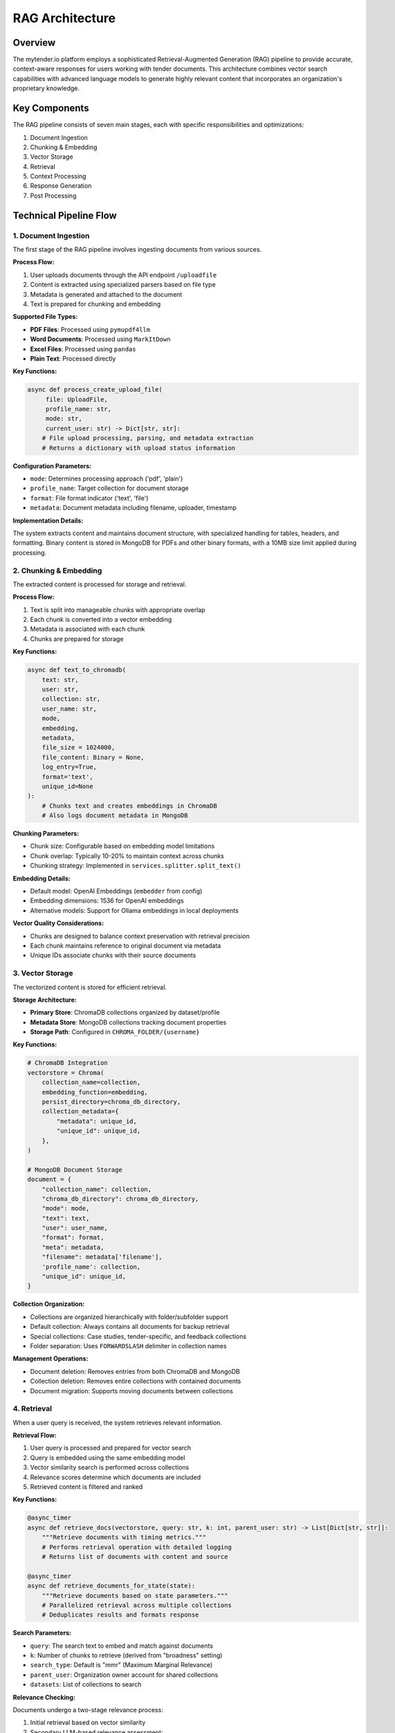 RAG Architecture
===============

Overview
--------

The mytender.io platform employs a sophisticated Retrieval-Augmented Generation (RAG) pipeline to provide accurate, context-aware responses for users working with tender documents. This architecture combines vector search capabilities with advanced language models to generate highly relevant content that incorporates an organization's proprietary knowledge.

.. image:: _static/rag_architecture.png
   :width: 800
   :alt: RAG Architecture Diagram

Key Components
-------------

The RAG pipeline consists of seven main stages, each with specific responsibilities and optimizations:

1. Document Ingestion
2. Chunking & Embedding
3. Vector Storage
4. Retrieval
5. Context Processing
6. Response Generation
7. Post Processing

Technical Pipeline Flow
----------------------

1. Document Ingestion
^^^^^^^^^^^^^^^^^^^^

The first stage of the RAG pipeline involves ingesting documents from various sources.

**Process Flow:**

1. User uploads documents through the API endpoint ``/uploadfile``
2. Content is extracted using specialized parsers based on file type
3. Metadata is generated and attached to the document
4. Text is prepared for chunking and embedding

**Supported File Types:**

* **PDF Files**: Processed using ``pymupdf4llm``
* **Word Documents**: Processed using ``MarkItDown``
* **Excel Files**: Processed using ``pandas``
* **Plain Text**: Processed directly

**Key Functions:**

.. code-block:: python

   async def process_create_upload_file(
        file: UploadFile,
        profile_name: str,
        mode: str,
        current_user: str) -> Dict[str, str]:
       # File upload processing, parsing, and metadata extraction
       # Returns a dictionary with upload status information

**Configuration Parameters:**

* ``mode``: Determines processing approach ('pdf', 'plain')
* ``profile_name``: Target collection for document storage
* ``format``: File format indicator ('text', 'file')
* ``metadata``: Document metadata including filename, uploader, timestamp

**Implementation Details:**

The system extracts content and maintains document structure, with specialized handling for tables, headers, and formatting. Binary content is stored in MongoDB for PDFs and other binary formats, with a 10MB size limit applied during processing.

2. Chunking & Embedding
^^^^^^^^^^^^^^^^^^^^^

The extracted content is processed for storage and retrieval.

**Process Flow:**

1. Text is split into manageable chunks with appropriate overlap
2. Each chunk is converted into a vector embedding
3. Metadata is associated with each chunk
4. Chunks are prepared for storage

**Key Functions:**

.. code-block:: python

   async def text_to_chromadb(
       text: str,
       user: str,
       collection: str,
       user_name: str,
       mode,
       embedding,
       metadata,
       file_size = 1024000,
       file_content: Binary = None,
       log_entry=True,
       format='text',
       unique_id=None
   ):
       # Chunks text and creates embeddings in ChromaDB
       # Also logs document metadata in MongoDB

**Chunking Parameters:**

* Chunk size: Configurable based on embedding model limitations
* Chunk overlap: Typically 10-20% to maintain context across chunks
* Chunking strategy: Implemented in ``services.splitter.split_text()``

**Embedding Details:**

* Default model: OpenAI Embeddings (``embedder`` from config)
* Embedding dimensions: 1536 for OpenAI embeddings
* Alternative models: Support for Ollama embeddings in local deployments

**Vector Quality Considerations:**

* Chunks are designed to balance context preservation with retrieval precision
* Each chunk maintains reference to original document via metadata
* Unique IDs associate chunks with their source documents

3. Vector Storage
^^^^^^^^^^^^^^^

The vectorized content is stored for efficient retrieval.

**Storage Architecture:**

* **Primary Store**: ChromaDB collections organized by dataset/profile
* **Metadata Store**: MongoDB collections tracking document properties
* **Storage Path**: Configured in ``CHROMA_FOLDER/{username}``

**Key Functions:**

.. code-block:: python

   # ChromaDB Integration
   vectorstore = Chroma(
       collection_name=collection,
       embedding_function=embedding,
       persist_directory=chroma_db_directory,
       collection_metadata={
           "metadata": unique_id,
           "unique_id": unique_id,
       },
   )

   # MongoDB Document Storage
   document = {
       "collection_name": collection,
       "chroma_db_directory": chroma_db_directory,
       "mode": mode,
       "text": text,
       "user": user_name,
       "format": format,
       "meta": metadata,
       "filename": metadata['filename'],
       'profile_name': collection,
       "unique_id": unique_id,
   }

**Collection Organization:**

* Collections are organized hierarchically with folder/subfolder support
* Default collection: Always contains all documents for backup retrieval
* Special collections: Case studies, tender-specific, and feedback collections
* Folder separation: Uses ``FORWARDSLASH`` delimiter in collection names

**Management Operations:**

* Document deletion: Removes entries from both ChromaDB and MongoDB
* Collection deletion: Removes entire collections with contained documents
* Document migration: Supports moving documents between collections

4. Retrieval
^^^^^^^^^^

When a user query is received, the system retrieves relevant information.

**Retrieval Flow:**

1. User query is processed and prepared for vector search
2. Query is embedded using the same embedding model
3. Vector similarity search is performed across collections
4. Relevance scores determine which documents are included
5. Retrieved content is filtered and ranked

**Key Functions:**

.. code-block:: python

   @async_timer
   async def retrieve_docs(vectorstore, query: str, k: int, parent_user: str) -> List[Dict[str, str]]:
       """Retrieve documents with timing metrics."""
       # Performs retrieval operation with detailed logging
       # Returns list of documents with content and source

   @async_timer
   async def retrieve_documents_for_state(state):
       """Retrieve documents based on state parameters."""
       # Parallelized retrieval across multiple collections
       # Deduplicates results and formats response

**Search Parameters:**

* ``query``: The search text to embed and match against documents
* ``k``: Number of chunks to retrieve (derived from "broadness" setting)
* ``search_type``: Default is "mmr" (Maximum Marginal Relevance)
* ``parent_user``: Organization owner account for shared collections
* ``datasets``: List of collections to search

**Relevance Checking:**

Documents undergo a two-stage relevance process:

1. Initial retrieval based on vector similarity 
2. Secondary LLM-based relevance assessment:

.. code-block:: python

   async def check_relevance(state: GraphState) -> GraphState:
       # Uses LLM to score relevance on 0-10 scale
       # Filters out documents below RELEVANCE_THRESHOLD (default: 6)

**Performance Optimizations:**

* Concurrent collection querying with `asyncio.gather()`
* Timeout protection (45-second maximum for retrieval operations)
* Exponential backoff for retry operations
* Result deduplication to prevent redundant content

5. Context Processing
^^^^^^^^^^^^^^^^^^^

Retrieved documents are processed to create context for the LLM.

**Processing Steps:**

1. Documents are assembled with source attribution
2. Context is restructured for optimal LLM comprehension
3. Special content types receive tailored handling
4. Context size is managed to fit model limitations

**Key Functions:**

.. code-block:: python

   async def process_context(state: GraphState) -> GraphState:
       context = "\n\n".join(
           [f"[Source: {doc['source']}]\n{doc['content']}" for doc in state.relevant_docs]
       )
       state.context = process_numbers(context, await load_user_config(state.username))
       return state

**Specialized Processing:**

* **Numeric Handling**: `process_numbers()` function applies user configuration for numeric content
* **Source Attribution**: Each chunk is labeled with its document source
* **Content Merging**: Relevant chunks are assembled into a unified context

**Context Optimization:**

* Context organization prioritizes most relevant content first
* Source information enables attribution in generated responses
* User configuration allows customization of processing behavior

6. Response Generation
^^^^^^^^^^^^^^^^^^^^

The LLM uses the prepared context to generate a response.

**Generation Flow:**

1. Prompt is constructed with context and query information
2. Appropriate LLM is selected based on task requirements
3. Prompt engineering techniques enhance response quality
4. Response is generated with relevant content incorporation

**Model Selection:**

Multiple LLM models are available based on the task:

.. code-block:: python

   # LLM assignments with explicit naming
   llm_chain_default = openai_instance      # Default model for general processing
   llm_tender_insights = openai_instance    # Model for tender insights
   llm_outline = gemini_15pro_instance      # Model for generating outlines
   llm_fallback = bedrock_claude35          # Fallback model when primary fails
   llm_post_process = openai_instance       # Model for post-processing
   llm_writing_plan = openai_fast_instance  # Model for writing plans

**Generation Parameters:**

* ``model``: LLM instance to use for generation
* ``temperature``: Controls randomness (default: 0 for deterministic outputs)
* ``relevant_prompt``: Template loaded based on task type
* ``choice``: Determines the generation approach and prompt selection

**Prompt Engineering:**

* Task-specific prompts loaded via `load_prompt_from_file()`
* System messages set appropriate LLM behavioral context
* Context truncation and organization based on importance

**Multi-Section Generation:**

For longer content with multiple sections (choice "3b"):

.. code-block:: python

   async def process_multiple_headers(state: GraphState) -> str:
       # Generates content for multiple sections in parallel
       # Each section has dedicated context and parameters

7. Post Processing
^^^^^^^^^^^^^^^^

The response undergoes final refinements before delivery.

**Processing Steps:**

1. Content formatting and structure adjustments
2. Language standardization (UK English)
3. Content filtering for forbidden terms
4. Final quality enhancements

**Key Functions:**

.. code-block:: python

   def post_process_result(result: str, user_config: Dict) -> str:
       # Filters forbidden words
       # Applies British English spelling
       return britishize(result)

   async def post_process_3b(state: GraphState) -> GraphState:
       # Special post-processing for multi-section responses
       # Applies additional formatting and consistency checks

**Post-Processing Options:**

* ``post_processing_enabled``: Boolean to toggle post-processing
* ``forbidden``: User-configurable list of terms to filter
* ``tone_of_voice``: Influences final content style adjustments

**Quality Enhancements:**

* Consistent UK English spelling via `britishize()` function
* Removal of prohibited terminology per user configuration
* Format standardization for output presentation

Error Handling and Resilience
----------------------------

The RAG pipeline includes comprehensive error handling and resilience mechanisms:

**Retry Mechanisms:**

* Decorated functions with `@retry` use exponential backoff
* Fallback models when primary models encounter issues
* Timeout protection for network operations

**Error Logging:**

* Detailed logging with `@async_timer` performance tracking
* Exception capturing with context for troubleshooting
* Graceful degradation when components fail

**User Communication:**

* Clear error messages returned via API
* Custom HTTP exceptions with appropriate status codes
* Fallback content when full processing fails

Specialized Use Cases
-------------------

The RAG architecture supports several specialized use cases beyond basic query-response:

**Tender Processing:**

* Document library management for tender documents
* Automatic extraction of tender requirements
* Context-aware bid response generation
* Compliance verification against requirements

**Proposal Generation:**

* Automatic outline creation from tender documents
* Evidence retrieval for proposal claims
* Section-specific context assembly
* Compliance-aware content generation

**Multi-Stage Operations:**

* Writing plan generation before content creation
* Draft generation with subsequent refinement
* Insight extraction to guide content creation
* Differentiation factor identification

Advanced Customization
--------------------

The RAG pipeline offers several customization points:

**User Configuration:**

* Organization-specific content standards
* Terminology preferences and restrictions
* Collection management policies
* Language and formatting preferences

**Model Selection:**

* Task-specific model assignment
* Performance vs. cost optimization
* Fallback hierarchy configuration
* Local deployment options

**Prompt Engineering:**

* Custom prompt templates
* Task-specific instruction tuning
* Output format control
* Context utilization guidance

Performance Considerations
------------------------

Several factors impact RAG pipeline performance:

**Retrieval Optimization:**

* ``k`` parameter balances breadth vs. specificity
* MMR search promotes diversity in results
* Relevance threshold adjusts precision vs. recall
* Collection selection impacts search domain

**Resource Usage:**

* Document chunking affects storage requirements
* Embedding dimensionality impacts search performance
* LLM token consumption scales with context size
* Concurrent operations management prevents overload

**Latency Management:**

* Asynchronous processing with `asyncio`
* Parallel retrieval from multiple collections
* Caching strategies for frequently accessed content
* Timeout protection for external service calls

Future Enhancements
-----------------

Potential areas for RAG pipeline improvement:

1. **Retrieval Enhancement**
   * Hybrid sparse-dense retrieval combining BM25 with vectors
   * Re-ranking with cross-encoders for improved precision
   * Query expansion for better recall on complex topics

2. **Context Refinement**
   * Content summarization before LLM processing
   * Hierarchical context organization (document→section→chunk)
   * Dynamic context management based on query complexity

3. **Generation Improvements**
   * Response streaming for improved user experience
   * Multi-step reasoning for complex questions
   * Self-consistency checks for factual accuracy

4. **Infrastructure Optimization**
   * Vector database partitioning for larger collections
   * Result caching for frequent queries
   * Adaptive model selection based on query characteristics

API Reference
-----------

For technical implementation details, refer to these core modules:

* ``services.embedding``: Vector creation and storage
* ``services.vector_manager``: Retrieval and search operations
* ``services.chain``: LLM processing and orchestration
* ``api_modules.company_library``: Document management
* ``api_modules.generate_proposal``: Content generation

Consult the API documentation section for detailed endpoint specifications and request formats. 